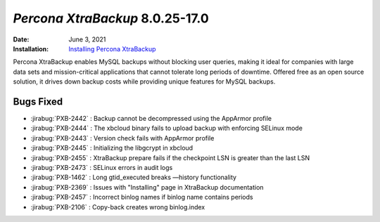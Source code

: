 .. _8.0.25-17:


================================================================================
*Percona XtraBackup* 8.0.25-17.0
================================================================================

:Date: June 3, 2021
:Installation: `Installing Percona XtraBackup <https://www.percona.com/doc/percona-xtrabackup/8.0/installation.html>`_

Percona XtraBackup enables MySQL backups without blocking user queries, making it ideal
for companies with large data sets and mission-critical applications that cannot tolerate
long periods of downtime. Offered free as an open source solution, it drives down backup
costs while providing unique features for MySQL backups.

Bugs Fixed
================================================================================

* :jirabug:`PXB-2442` : Backup cannot be decompressed using the AppArmor profile

* :jirabug:`PXB-2444` : The xbcloud binary fails to upload backup with enforcing SELinux mode

* :jirabug:`PXB-2443` : Version check fails with AppArmor profile

* :jirabug:`PXB-2445` : Initializing the libgcrypt in xbcloud

* :jirabug:`PXB-2455` : XtraBackup prepare fails if the checkpoint LSN is greater than the last LSN

* :jirabug:`PXB-2473` : SELinux errors in audit logs

* :jirabug:`PXB-1462` : Long gtid_executed breaks —history functionality

* :jirabug:`PXB-2369` : Issues with "Installing" page in XtraBackup documentation

* :jirabug:`PXB-2457` : Incorrect binlog names if binlog name contains periods

* :jirabug:`PXB-2106` : Copy-back creates wrong binlog.index



